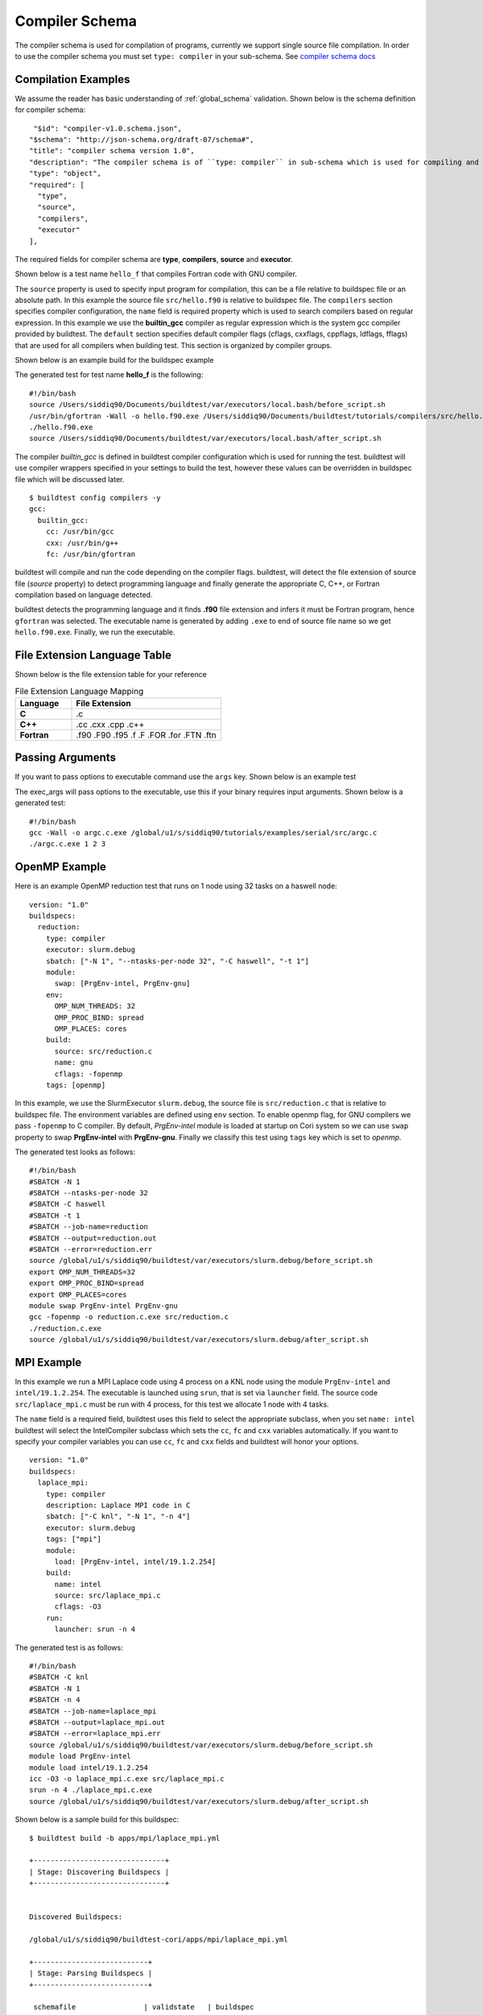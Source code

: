 Compiler Schema
=================

The compiler schema is used for compilation of programs, currently we support
single source file compilation. In order to use the compiler schema you must set ``type: compiler`` in your
sub-schema. See `compiler schema docs <https://buildtesters.github.io/buildtest/pages/schemadocs/compiler-v1.html>`_


Compilation Examples
----------------------

We assume the reader has basic understanding of :ref:`global_schema`
validation. Shown below is the schema definition for compiler schema::

       "$id": "compiler-v1.0.schema.json",
      "$schema": "http://json-schema.org/draft-07/schema#",
      "title": "compiler schema version 1.0",
      "description": "The compiler schema is of ``type: compiler`` in sub-schema which is used for compiling and running programs",
      "type": "object",
      "required": [
        "type",
        "source",
        "compilers",
        "executor"
      ],

The required fields for compiler schema are **type**, **compilers**, **source**
and **executor**.

Shown below is a test name ``hello_f`` that compiles Fortran code with GNU compiler.

.. program-output:: cat ../tutorials/compilers/gnu_hello_fortran.yml

The ``source`` property is used to specify input program for
compilation, this can be a file relative to buildspec file or an absolute path.
In this example the source file ``src/hello.f90`` is relative to buildspec file.
The ``compilers`` section specifies compiler configuration, the ``name``
field is required property which is used to search compilers based on regular expression.
In this example we use the **builtin_gcc** compiler as regular expression which is the system
gcc compiler provided by buildtest. The ``default`` section specifies default compiler
flags (cflags, cxxflags, cppflags, ldflags, fflags) that are used for all compilers when
building test. This section is organized by compiler groups.

Shown below is an example build for the buildspec example

.. program-output:: cat docgen/schemas/gnu_hello.txt

The generated test for test name **hello_f** is the following::

    #!/bin/bash
    source /Users/siddiq90/Documents/buildtest/var/executors/local.bash/before_script.sh
    /usr/bin/gfortran -Wall -o hello.f90.exe /Users/siddiq90/Documents/buildtest/tutorials/compilers/src/hello.f90
    ./hello.f90.exe
    source /Users/siddiq90/Documents/buildtest/var/executors/local.bash/after_script.sh


The compiler `builtin_gcc` is defined in buildtest compiler configuration which is used
for running the test. buildtest will use compiler wrappers specified in your settings
to build the test, however these values can be overridden in buildspec file which
will be discussed later.

::

    $ buildtest config compilers -y
    gcc:
      builtin_gcc:
        cc: /usr/bin/gcc
        cxx: /usr/bin/g++
        fc: /usr/bin/gfortran

buildtest will compile and run the code depending on the compiler flags. buildtest,
will detect the file extension of source file (`source` property) to detect
programming language and finally generate the appropriate C, C++, or Fortran
compilation based on language detected.

buildtest detects the programming language and it finds **.f90** file extension
and infers it must be Fortran program, hence ``gfortran`` was selected. The
executable name is generated by adding ``.exe`` to end of source file name
so we get ``hello.f90.exe``. Finally, we run the executable.

File Extension Language Table
-----------------------------

Shown below is the file extension table for your reference

.. csv-table:: File Extension Language Mapping
    :header: "Language", "File Extension"
    :widths: 30, 80

    "**C**", ".c"
    "**C++**", ".cc .cxx .cpp .c++"
    "**Fortran**", ".f90 .F90 .f95 .f .F .FOR .for .FTN .ftn"

Passing Arguments
-------------------

If you want to pass options to executable command use the ``args`` key. Shown
below is an example test

.. program-output:: cat ../tutorials/compilers/passing_args.yml

The exec_args will pass options to the executable, use this if your binary
requires input arguments. Shown below is a generated test::

    #!/bin/bash
    gcc -Wall -o argc.c.exe /global/u1/s/siddiq90/tutorials/examples/serial/src/argc.c
    ./argc.c.exe 1 2 3

OpenMP Example
----------------

Here is an example OpenMP reduction test that runs on 1 node using 32 tasks on a
haswell node::

    version: "1.0"
    buildspecs:
      reduction:
        type: compiler
        executor: slurm.debug
        sbatch: ["-N 1", "--ntasks-per-node 32", "-C haswell", "-t 1"]
        module:
          swap: [PrgEnv-intel, PrgEnv-gnu]
        env:
          OMP_NUM_THREADS: 32
          OMP_PROC_BIND: spread
          OMP_PLACES: cores
        build:
          source: src/reduction.c
          name: gnu
          cflags: -fopenmp
        tags: [openmp]

In this example, we use the SlurmExecutor ``slurm.debug``, the source file is
``src/reduction.c`` that is relative to buildspec file. The environment variables
are defined using ``env`` section. To enable openmp flag, for GNU compilers we
pass ``-fopenmp`` to C compiler. By default, `PrgEnv-intel` module is loaded at startup
on Cori system so we can use ``swap`` property to swap **PrgEnv-intel** with **PrgEnv-gnu**.
Finally we classify this test using ``tags`` key which is set to `openmp`.

The generated test looks as follows::

    #!/bin/bash
    #SBATCH -N 1
    #SBATCH --ntasks-per-node 32
    #SBATCH -C haswell
    #SBATCH -t 1
    #SBATCH --job-name=reduction
    #SBATCH --output=reduction.out
    #SBATCH --error=reduction.err
    source /global/u1/s/siddiq90/buildtest/var/executors/slurm.debug/before_script.sh
    export OMP_NUM_THREADS=32
    export OMP_PROC_BIND=spread
    export OMP_PLACES=cores
    module swap PrgEnv-intel PrgEnv-gnu
    gcc -fopenmp -o reduction.c.exe src/reduction.c
    ./reduction.c.exe
    source /global/u1/s/siddiq90/buildtest/var/executors/slurm.debug/after_script.sh

MPI Example
------------

In this example we run a MPI Laplace code using 4 process on a KNL node using
the module ``PrgEnv-intel`` and ``intel/19.1.2.254``. The executable is launched
using ``srun``, that is set via ``launcher`` field. The source code
``src/laplace_mpi.c`` must be run with 4 process, for this test we allocate 1
node with 4 tasks.

The ``name`` field is a required field, buildtest uses this field to select the
appropriate subclass, when you set ``name: intel`` buildtest will select the IntelCompiler
subclass which sets the ``cc``, ``fc`` and ``cxx`` variables automatically. If you
want to specify your compiler variables you can use ``cc``, ``fc`` and ``cxx`` fields
and buildtest will honor your options.

::

    version: "1.0"
    buildspecs:
      laplace_mpi:
        type: compiler
        description: Laplace MPI code in C
        sbatch: ["-C knl", "-N 1", "-n 4"]
        executor: slurm.debug
        tags: ["mpi"]
        module:
          load: [PrgEnv-intel, intel/19.1.2.254]
        build:
          name: intel
          source: src/laplace_mpi.c
          cflags: -O3
        run:
          launcher: srun -n 4

The generated test is as follows::

    #!/bin/bash
    #SBATCH -C knl
    #SBATCH -N 1
    #SBATCH -n 4
    #SBATCH --job-name=laplace_mpi
    #SBATCH --output=laplace_mpi.out
    #SBATCH --error=laplace_mpi.err
    source /global/u1/s/siddiq90/buildtest/var/executors/slurm.debug/before_script.sh
    module load PrgEnv-intel
    module load intel/19.1.2.254
    icc -O3 -o laplace_mpi.c.exe src/laplace_mpi.c
    srun -n 4 ./laplace_mpi.c.exe
    source /global/u1/s/siddiq90/buildtest/var/executors/slurm.debug/after_script.sh


Shown below is a sample build for this buildspec::

    $ buildtest build -b apps/mpi/laplace_mpi.yml

    +-------------------------------+
    | Stage: Discovering Buildspecs |
    +-------------------------------+


    Discovered Buildspecs:

    /global/u1/s/siddiq90/buildtest-cori/apps/mpi/laplace_mpi.yml

    +---------------------------+
    | Stage: Parsing Buildspecs |
    +---------------------------+

     schemafile                | validstate   | buildspec
    ---------------------------+--------------+---------------------------------------------------------------
     compiler-v1.0.schema.json | True         | /global/u1/s/siddiq90/buildtest-cori/apps/mpi/laplace_mpi.yml

    +----------------------+
    | Stage: Building Test |
    +----------------------+

     name        | id       | type     | executor    | tags    | testpath
    -------------+----------+----------+-------------+---------+---------------------------------------------------------------------------------------------------
     laplace_mpi | fdad3653 | compiler | slurm.debug | ['mpi'] | /global/u1/s/siddiq90/buildtest/var/tests/slurm.debug/laplace_mpi/laplace_mpi/0/stage/generate.sh

    +----------------------+
    | Stage: Running Test  |
    +----------------------+

    [laplace_mpi] JobID: 36779045 dispatched to scheduler
     name        | id       | executor    | status   |   returncode | testpath
    -------------+----------+-------------+----------+--------------+---------------------------------------------------------------------------------------------------
     laplace_mpi | fdad3653 | slurm.debug | N/A      |           -1 | /global/u1/s/siddiq90/buildtest/var/tests/slurm.debug/laplace_mpi/laplace_mpi/0/stage/generate.sh


    Polling Jobs in 10 seconds
    ________________________________________
    [laplace_mpi]: JobID 36779045 in COMPLETED state


    Polling Jobs in 10 seconds
    ________________________________________

    +---------------------------------------------+
    | Stage: Final Results after Polling all Jobs |
    +---------------------------------------------+

     name        | id       | executor    | status   |   returncode | testpath
    -------------+----------+-------------+----------+--------------+---------------------------------------------------------------------------------------------------
     laplace_mpi | fdad3653 | slurm.debug | PASS     |            0 | /global/u1/s/siddiq90/buildtest/var/tests/slurm.debug/laplace_mpi/laplace_mpi/0/stage/generate.sh

    +----------------------+
    | Stage: Test Summary  |
    +----------------------+

    Executed 1 tests
    Passed Tests: 1/1 Percentage: 100.000%
    Failed Tests: 0/1 Percentage: 0.000%


OpenACC Examples
-----------------

Next, we will make use of an OpenACC vector addition example shown below is an
example test

.. program-output:: cat ../tutorials/compilers/vecadd.yml

To compile OpenACC program with gnu compiler we must use ``-fopenacc`` flag, this
program requires linking with math library so we can specify linker flags (ldflags)
using ``ldflags: -lm``.

The output of this test will generate a single line output as follows::

    final result: 1.000000

The ``status`` field with ``regex`` is used for checking output stream using ``stream: stdout``
and ``exp`` key to specify regular expression to use. If we are to build this test,
you will notice the run section will have a Status of ``PASS``

.. program-output:: cat docgen/schemas/vecadd.txt

The regular expression is performed using `re.search <https://docs.python.org/3/library/re.html#re.search>`_, for example if we can change
the ``exp`` field as follows::

    exp: "^final result: 0.99$"

Next if we re-run test we will notice the Status is ``FAIL`` even though we
have a Return Code of **0**::

    name       | id       | executor   | status   |   returncode | testpath
    ------------+----------+------------+----------+--------------+------------------------------------------------------------------------------------------------
     vecadd_gnu | 6a7d6b67 | local.bash | FAIL     |            0 | /Users/siddiq90/Documents/buildtest/var/tests/local.bash/vecadd/vecadd_gnu/3/stage/generate.sh

In the next example, we extend the previous buildspec test to run at Cori GPU
machine using Slurm scheduler. We use the executor ``slurm.gpu`` where our executor
is defined as follows::

    gpu:
      description: submit jobs to GPU partition
      options: ["-C gpu"]
      cluster: escori

In order to submit job to the Cori GPU cluster we must use ``sbatch -C gpu -M escori`` which
is what ``slurm.gpu`` executor is doing.

In this example we make use of ``module`` field to load modules into the test, for
this test we load the modules ``cuda`` and ``gcc/8.1.1-openacc-gcc-8-branch-20190215``.
This test will launch job via ``srun`` and check job state code is ``COMPLETED``.

::

    version: "1.0"
    buildspecs:
      vecadd_openacc_gnu:
        type: compiler
        description: Vector Addition example with GNU compiler
        executor: slurm.gpu
        sbatch: ["-G 1", "-t 5", "-N 1"]
        module:
          load: [cuda, gcc/8.1.1-openacc-gcc-8-branch-20190215]
        build:
          name: gnu
          source: src/vecAdd.c
          cflags: -fopenacc
          ldflags: -lm
        run:
          launcher: srun
        status:
          slurm_job_state: COMPLETED

buildtest will generate the following test, buildtest will add the #SBATCH directives
followed by module commands. The executable is run via ``srun`` because we specify the ``launcher`` field. ::

    #!/bin/bash
    #SBATCH -G 1
    #SBATCH -t 5
    #SBATCH -N 1
    #SBATCH --job-name=vecadd_openacc_gnu
    #SBATCH --output=vecadd_openacc_gnu.out
    #SBATCH --error=vecadd_openacc_gnu.err
    source /global/u1/s/siddiq90/buildtest/var/executors/slurm.gpu/before_script.sh
    module load cuda
    module load gcc/8.1.1-openacc-gcc-8-branch-20190215
    gcc -fopenacc -o vecAdd.c.exe src/vecAdd.c -lm
    srun ./vecAdd.c.exe
    source /global/u1/s/siddiq90/buildtest/var/executors/slurm.gpu/after_script.sh

In this next example, we build same test using `hpcsdk <https://docs.nvidia.com/hpc-sdk/index.html>`_
compiler by NVIDIA that recently acquired PGI compiler. At Cori, we must load ``hpcsdk``
and ``cuda`` module in order to use the hpcsdk compiler. The ``name`` is a
required field however buildtest will ignore since we specify
``cc`` field. NVIDIA changed their compiler names instead of ``pgcc`` we must use
``nvc`` with flag ``-acc`` to offload to GPU. For CoriGPU we must use
``srun`` to acquire GPU access hence ``launcher`` field is set to srun.

::

    version: "1.0"
    buildspecs:
      vecadd_hpcsdk_gnu:
        type: compiler
        description: Vector Addition example with hpcsdk (pgi) compiler
        executor: slurm.gpu
        sbatch: ["-G 1", "-t 5", "-N 1"]
        module:
          load: [hpcsdk, cuda]
        build:
          name: pgi
          cc: nvc
          source: src/vecAdd.c
          cflags: -acc
          ldflags: -lm
        run:
          launcher: srun


Pre/Post sections for build and run section
--------------------------------------------

The compiler schema comes with ``pre_build``, ``post_build``, ``pre_run`` and
``post_run`` fields where you can insert commands before and after ``build`` or
``run`` section. The **build** section is where we compile code, and **run**
section is where compiled binary is executed.

Shown below is an example buildspec with pre/post section.

.. program-output:: cat ../tutorials/compilers/pre_post_build_run.yml


The format of the test structure is the following::

    #!{shebang path} -- defaults to #!/bin/bash depends on executor name (local.bash, local.sh)
    {job directives} -- sbatch or bsub field
    {environment variables} -- env field
    {variable declaration} -- vars field
    {module commands} -- modules field

    {pre build commands} -- pre_build field
    {compile program} -- build field
    {post build commands} -- post_build field

    {pre run commands} -- pre_run field
    {run executable} -- run field
    {post run commands} -- post_run field

The generated test for this buildspec is the following::

    #!/bin/bash
    echo "This is a pre-build section"
    gcc --version

    gcc -Wall -o hello.c.exe /Users/siddiq90/Documents/buildtest/tutorials/compilers/src/hello.c
    echo "This is post-build section"

    echo "This is pre-run section"
    export FOO=BAR

    ./hello.c.exe
    echo "This is post-run section"
